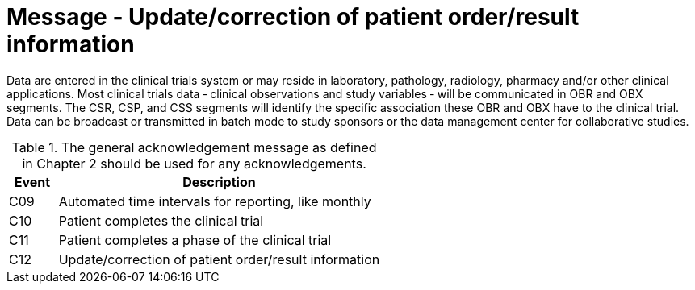 = Message - Update/correction of patient order/result information
:v291_section: "7.7.2"
:v2_section_name: "CSU - Unsolicited Study Data Message (Events C09-C12)"
:generated: "Thu, 01 Aug 2024 15:25:17 -0600"

Data are entered in the clinical trials system or may reside in laboratory, pathology, radiology, pharmacy and/or other clinical applications. Most clinical trials data ‑ clinical observations and study variables ‑ will be communicated in OBR and OBX segments. The CSR, CSP, and CSS segments will identify the specific association these OBR and OBX have to the clinical trial. Data can be broadcast or transmitted in batch mode to study sponsors or the data management center for collaborative studies.

.The general acknowledgement message as defined in Chapter 2 should be used for any acknowledgements.
[width="100%",cols="13%,87%",options="header",]
|===
|Event |Description
|C09 |Automated time intervals for reporting, like monthly
|C10 |Patient completes the clinical trial
|C11 |Patient completes a phase of the clinical trial
|C12 |Update/correction of patient order/result information
|===

[message_structure-table]

[ack_chor-table]

[ack_chor-table]

[ack_chor-table]

[ack_chor-table]

